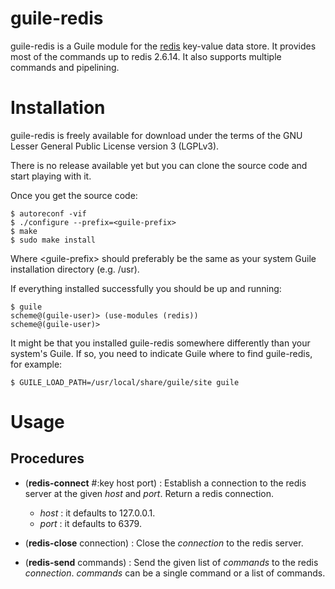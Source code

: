 
* guile-redis

guile-redis is a Guile module for the [[http://redis.io][redis]] key-value data store. It
provides most of the commands up to redis 2.6.14. It also supports
multiple commands and pipelining.


* Installation

guile-redis is freely available for download under the terms of the GNU
Lesser General Public License version 3 (LGPLv3).

There is no release available yet but you can clone the source
code and start playing with it.

Once you get the source code:

    : $ autoreconf -vif
    : $ ./configure --prefix=<guile-prefix>
    : $ make
    : $ sudo make install

Where <guile-prefix> should preferably be the same as your system Guile
installation directory (e.g. /usr).

If everything installed successfully you should be up and running:

    : $ guile
    : scheme@(guile-user)> (use-modules (redis))
    : scheme@(guile-user)>

It might be that you installed guile-redis somewhere differently than
your system's Guile. If so, you need to indicate Guile where to find
guile-redis, for example:

    : $ GUILE_LOAD_PATH=/usr/local/share/guile/site guile

* Usage

** Procedures

- (*redis-connect* #:key host port) : Establish a connection to the
  redis server at the given /host/ and /port/. Return a redis
  connection.

  - /host/ : it defaults to 127.0.0.1.
  - /port/ : it defaults to 6379.

- (*redis-close* connection) : Close the /connection/ to the redis
  server.

- (*redis-send* commands) : Send the given list of /commands/ to the
  redis /connection/. /commands/ can be a single command or a list of
  commands.
